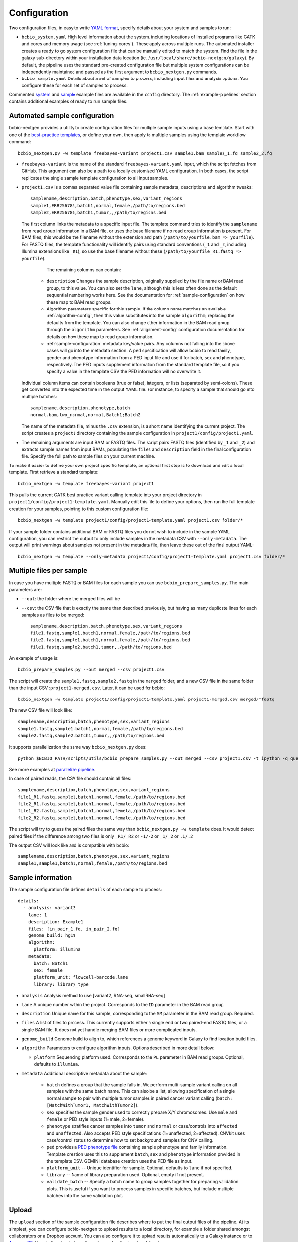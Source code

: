 .. _docs-config:

Configuration
-------------

Two configuration files, in easy to write `YAML format`_, specify
details about your system and samples to run:

- ``bcbio_system.yaml`` High level information about the system, including
  locations of installed programs like GATK and cores and memory usage (see
  :ref:`tuning-cores`). These apply across multiple runs. The automated
  installer creates a ready to go system configuration file that can be manually
  edited to match the system. Find the file in the galaxy sub-directory within
  your installation data location (ie.
  ``/usr/local/share/bcbio-nextgen/galaxy``). By default, the pipeline uses the
  standard pre-created configuration file but multiple system configurations can
  be independently maintained and passed as the first argument to
  ``bcbio_nextgen.py`` commands.

- ``bcbio_sample.yaml`` Details about a set of samples to process,
  including input files and analysis options. You configure these for
  each set of samples to process.

Commented `system`_ and `sample`_ example files are available in the
``config`` directory. The :ref:`example-pipelines` section contains
additional examples of ready to run sample files.

.. _automated-sample-config:

Automated sample configuration
~~~~~~~~~~~~~~~~~~~~~~~~~~~~~~

bcbio-nextgen provides a utility to create configuration files for
multiple sample inputs using a base template. Start with one of
the `best-practice templates`_, or define your own, then apply to
multiple samples using the template workflow command::

    bcbio_nextgen.py -w template freebayes-variant project1.csv sample1.bam sample2_1.fq sample2_2.fq

- ``freebayes-variant`` is the name of the standard ``freebayes-variant.yaml``
  input, which the script fetches from GitHub. This argument can also
  be a path to a locally customized YAML configuration. In both cases,
  the script replicates the single sample template configuration to
  all input samples.

- ``project1.csv`` is a comma separated value file containing sample
  metadata, descriptions and algorithm tweaks::

        samplename,description,batch,phenotype,sex,variant_regions
        sample1,ERR256785,batch1,normal,female,/path/to/regions.bed
        sample2,ERR256786,batch1,tumor,,/path/to/regions.bed

  The first column links the metadata to a specific input file. The
  template command tries to identify the ``samplename`` from read group
  information in a BAM file, or uses the base filename if no read group
  information is present. For BAM files, this would be the filename without the
  extension and path (``/path/to/yourfile.bam => yourfile``). For FASTQ
  files, the template functionality will identify pairs using standard
  conventions (``_1`` and ``_2``, including Illumina extensions like ``_R1``),
  so use the base filename without these (``/path/to/yourfile_R1.fastq => yourfile``).

    The remaining columns can contain:

   - ``description`` Changes the sample description, originally
     supplied by the file name or BAM read group, to this value. You can also
     set the ``lane``, although this is less often done as the default
     sequential numbering works here. See the documentation for
     :ref:`sample-configuration` on how these map to BAM read groups.

   - Algorithm parameters specific for this sample. If the column name matches
     an available :ref:`algorithm-config`, then this value substitutes
     into the sample ``algorithm``, replacing the defaults from the template.
     You can also change other information in the BAM read group through the
     ``algorithm`` parameters. See :ref:`alignment-config` configuration
     documentation for details on how these map to read group information.

   -  :ref:`sample-configuration` metadata key/value pairs. Any columns not
      falling into the above cases will go into the metadata section. A ``ped``
      specification will allow bcbio to read family, gender and phenotype
      information from a PED input file and use it for batch, sex and phenotype,
      respectively. The PED inputs supplement information from the standard
      template file, so if you specify a value in the template CSV the PED
      information will no overwrite it.

  Individual column items can contain booleans (true or false), integers, or
  lists (separated by semi-colons). These get converted into the expected time
  in the output YAML file. For instance, to specify a sample that should go into
  multiple batches::

       samplename,description,phenotype,batch
       normal.bam,two_normal,normal,Batch1;Batch2

  The name of the metadata file, minus the ``.csv`` extension, is a
  short name identifying the current project. The script creates a
  ``project1`` directory containing the sample configuration in
  ``project1/config/project1.yaml``.

- The remaining arguments are input BAM or FASTQ files. The script
  pairs FASTQ files (identified by ``_1`` and ``_2``) and extracts
  sample names from input BAMs, populating the ``files`` and
  ``description`` field in the final configuration file. Specify the
  full path to sample files on your current machine.

To make it easier to define your own project specific template, an
optional first step is to download and edit a local template. First
retrieve a standard template::

    bcbio_nextgen -w template freebayes-variant project1

This pulls the current GATK best practice variant calling template
into your project directory in
``project1/config/project1-template.yaml``. Manually edit this file to
define your options, then run the full template creation for your
samples, pointing to this custom configuration file::


    bcbio_nextgen -w template project1/config/project1-template.yaml project1.csv folder/*

If your sample folder contains additional BAM or FASTQ files you do not wish to
include in the sample YAML configuration, you can restrict the output to only
include samples in the metadata CSV with ``--only-metadata``. The output will
print warnings about samples not present in the metadata file, then leave these
out of the final output YAML::

    bcbio_nextgen -w template --only-metadata project1/config/project1-template.yaml project1.csv folder/*


.. _best-practice templates: https://github.com/chapmanb/bcbio-nextgen/tree/master/config/templates

.. _multi-files-sample-configuration:

Multiple files per sample
~~~~~~~~~~~~~~~~~~~~~~~~~

In case you have multiple FASTQ or BAM files for each sample you can use ``bcbio_prepare_samples.py``.
The main parameters are:

- ``--out``: the folder where the merged files will be
- ``--csv``: the CSV file that is exactly the same than described previously, but having as many duplicate lines for each samples as files to be merged::


        samplename,description,batch,phenotype,sex,variant_regions
        file1.fastq,sample1,batch1,normal,female,/path/to/regions.bed
        file2.fastq,sample1,batch1,normal,female,/path/to/regions.bed
        file1.fastq,sample2,batch1,tumor,,/path/to/regions.bed

An example of usage is::


    bcbio_prepare_samples.py --out merged --csv project1.csv

The script will create the ``sample1.fastq,sample2.fastq`` in the ``merged`` folder, and a new CSV file
in the same folder than the input CSV :``project1-merged.csv``. Later, it can be used for bcbio::


    bcbio_nextgen -w template project1/config/project1-template.yaml project1-merged.csv merged/*fastq

The new CSV file will look like::

        samplename,description,batch,phenotype,sex,variant_regions
        sample1.fastq,sample1,batch1,normal,female,/path/to/regions.bed
        sample2.fastq,sample2,batch1,tumor,,/path/to/regions.bed

It supports parallelization the same way ``bcbio_nextgen.py`` does::


    python $BCBIO_PATH/scripts/utils/bcbio_prepare_samples.py --out merged --csv project1.csv -t ipython -q queue_name -s lsf -n 1

See more examples at `parallelize pipeline`_.

.. _parallelize pipeline: https://bcbio-nextgen.readthedocs.org/en/latest/contents/parallel.html

In case of paired reads, the CSV file should contain all files::

        samplename,description,batch,phenotype,sex,variant_regions
        file1_R1.fastq,sample1,batch1,normal,female,/path/to/regions.bed
        file2_R1.fastq,sample1,batch1,normal,female,/path/to/regions.bed
        file1_R2.fastq,sample1,batch1,normal,femela,/path/to/regions.bed
        file2_R2.fastq,sample1,batch1,normal,female,/path/to/regions.bed

The script will try to guess the paired files the same way than ``bcbio_nextgen.py -w template`` does. It would detect paired files if the difference among two files is only
``_R1/_R2`` or ``-1/-2`` or ``_1/_2`` or ``.1/.2``

The output CSV will look like and is compatible with bcbio::

        samplename,description,batch,phenotype,sex,variant_regions
        sample1,sample1,batch1,normal,female,/path/to/regions.bed


.. _sample-configuration:

Sample information
~~~~~~~~~~~~~~~~~~

The sample configuration file defines ``details`` of each sample to process::

    details:
      - analysis: variant2
        lane: 1
        description: Example1
        files: [in_pair_1.fq, in_pair_2.fq]
        genome_build: hg19
        algorithm:
          platform: illumina
        metadata:
          batch: Batch1
          sex: female
          platform_unit: flowcell-barcode.lane
          library: library_type


- ``analysis`` Analysis method to use [variant2, RNA-seq, smallRNA-seq]

- ``lane`` A unique number within the project. Corresponds to the
  ``ID`` parameter in the BAM read group.

- ``description`` Unique name for this sample, corresponding to the
  ``SM`` parameter in the BAM read group. Required.

- ``files`` A list of files to process. This currently supports either a single
  end or two paired-end FASTQ files, or a single BAM file. It does not yet
  handle merging BAM files or more complicated inputs.

- ``genome_build`` Genome build to align to, which references a genome
  keyword in Galaxy to find location build files.

- ``algorithm`` Parameters to configure algorithm inputs. Options
  described in more detail below:

  - ``platform`` Sequencing platform used. Corresponds to the ``PL``
    parameter in BAM read groups. Optional, defaults to ``illumina``.

- ``metadata`` Additional descriptive metadata about the sample:

   - ``batch`` defines a group that the sample falls in. We perform
     multi-sample variant calling on all samples with the same batch
     name. This can also be a list, allowing specification of a single normal
     sample to pair with multiple tumor samples in paired cancer variant
     calling (``batch: [MatchWithTumor1, MatchWithTumor2]``).

   - ``sex`` specifies the sample gender used to correctly prepare X/Y
     chromosomes. Use ``male`` and ``female`` or PED style inputs (1=male, 2=female).

   -  ``phenotype`` stratifies cancer samples into ``tumor`` and ``normal`` or
      case/controls into ``affected`` and ``unaffected``. Also accepts PED style
      specifications (1=unaffected, 2=affected). CNVkit uses case/control
      status to determine how to set background samples for CNV calling.

   - ``ped`` provides a `PED phenotype file
     <http://pngu.mgh.harvard.edu/~purcell/plink/data.shtml#ped>`_
     containing sample phenotype and family information. Template creation uses
     this to supplement ``batch``, ``sex`` and ``phenotype`` information
     provided in the template CSV. GEMINI database creation uses the PED file as input.

   - ``platform_unit`` -- Unique identifier for sample. Optional, defaults to
     ``lane`` if not specified.

   - ``library`` -- Name of library preparation used. Optional, empty if not
     present.

   - ``validate_batch`` -- Specify a batch name to group samples together for
     preparing validation plots. This is useful if you want to process samples
     in specific batches, but include multiple batches into the same
     validation plot.

.. _upload-configuration:

Upload
~~~~~~

The ``upload`` section of the sample configuration file describes where to put
the final output files of the pipeline. At its simplest, you can configure
bcbio-nextgen to upload results to a local directory, for example a folder
shared amongst collaborators or a Dropbox account. You can also configure
it to upload results automatically to a Galaxy instance or to
`Amazon S3`_. Here is the simplest configuration, uploading to a local
directory::

     upload:
       dir: /local/filesystem/directory

General parameters, always required:

- ``method`` Upload method to employ. Defaults to local filesystem.
  [filesystem, galaxy, s3]
- ``dir`` Local filesystem directory to copy to.

Galaxy parameters:

- ``galaxy_url`` URL of the Galaxy instance to upload to. Upload
  assumes you are able to access a shared directory also present on
  the Galaxy machine.
- ``galaxy_api_key`` User API key to access Galaxy: see the
  `Galaxy API`_ documentation.
- ``galaxy_library`` Name of the Galaxy Data Library to upload to. You
  can specify this globally for a project in ``upload`` or for
  individual samples in the sample details section.
- ``galaxy_role`` Specific Galaxy access roles to assign to the
  uploaded datasets. This is optional and will default to the access
  of the parent data library if not supplied. You can specify this
  globally for a project in ``upload`` or for individual samples in
  the sample details section. The `Galaxy Admin`_ documentation
  has more details about roles.

Here is an example configuration for uploading to a Galaxy instance. This
assumes you have a shared mounted filesystem that your Galaxy instance can
also access::

      upload:
        method: galaxy
        dir: /path/to/shared/galaxy/filesystem/folder
        galaxy_url: http://url-to-galaxy-instance
        galaxy_api_key: YOURAPIKEY
        galaxy_library: data_library_to_upload_to

Your Galaxy universe_wsgi.ini configuration needs to have
``allow_library_path_paste = True`` set to enable uploads.

S3 parameters:

- ``bucket`` AWS bucket to direct output.
- ``folder`` A folder path within the AWS bucket to prefix the output.
- ``region`` AWS region name to use. Defaults to us-east-1
- ``reduced_redundancy`` Flag to determine if we should store S3 data
  with reduced redundancy: cheaper but less reliable [false, true]

For S3 access credentials, set the standard environmental variables,
``AWS_ACCESS_KEY_ID``, ``AWS_SECRET_ACCESS_KEY``, and ``AWS_DEFAULT_REGION``
or use `IAM access roles <http://docs.aws.amazon.com/AWSEC2/latest/UserGuide/iam-roles-for-amazon-ec2.html>`_
with an instance profile on EC2 to give your instances permission to create
temporary S3 access.

Globals
~~~~~~~
You can define files used multiple times in the ``algorithm`` section of your
configuration in a top level ``globals`` dictionary. This saves copying and
pasting across the configuration and makes it easier to manually adjust the
configuration if inputs change::

  globals:
    my_custom_locations: /path/to/file.bed
  details:
    - description: sample1
      algorithm:
        variant_regions: my_custom_locations
    - description: sample2
      algorithm:
        variant_regions: my_custom_locations

.. _algorithm-config:

Algorithm parameters
~~~~~~~~~~~~~~~~~~~~

The YAML configuration file provides a number of hooks to customize
analysis in the sample configuration file. Place these under the
``algorithm`` keyword.

.. _alignment-config:

Alignment
=========

- ``platform`` Sequencing platform used. Corresponds to the ``PL``
  parameter in BAM read groups. Default 'Illumina'.
-  ``aligner`` Aligner to use: [bwa, bowtie, bowtie2, hisat2, novoalign, snap,
   star, tophat2, false] To use pre-aligned BAM files as inputs to the pipeline,
   set to ``false``. Using pre-aligned inputs requires proper assignment of BAM read
   groups and sorting. The ``bam_clean`` argument can often resolve issues with
   problematic input BAMs.
-  ``bam_clean`` Clean an input BAM when skipping alignment step. This
   handles adding read groups, sorting to a reference genome and
   filtering problem records that cause problems with GATK. Options:

     - ``fixrg`` -- only adjust read groups, assuming everything else in BAM
       file is compatible.
     - ``picard`` -- Picard/GATK based cleaning. Includes read group changes,
       fixing of problematic reads and re-ordering chromosome order to match the
       reference genome. To fix misencoded input BAMs with non-standard scores,
       set ``quality_format`` to ``illumina``.
-  ``bam_sort`` Allow sorting of input BAMs when skipping alignment
   step (``aligner`` set to false). Options are coordinate or
   queryname. For additional processing through standard pipelines
   requires coordinate sorted inputs. The default is to not do
   additional sorting and assume pre-sorted BAMs.
- ``disambiguate`` For mixed or explant samples, provide a list of
  ``genome_build``  identifiers to check and remove from alignment. Currently
  supports cleaning a single organism. For example, with ``genome_build: hg19``
  and ``disambiguate: [mm10]``, it will align to hg19 and mm10, run
  disambiguation and continue with reads confidently aligned to hg19. Affects
  fusion detection when ``star`` is chosen as the aligner. Aligner must be
  set to a non false value for this to run.
- ``trim_reads`` Can be set to trim low quality ends or to also trim off,
  in conjunction with the ``adapters`` field a set of adapter sequences or
  poly-A tails that could appear on the ends of reads. Only used in RNA-seq
  pipelines, not variant calling. [False, read_through]. Default to False,
  recommended to leave as False unless running Tophat2.
- ``min_read_length`` Minimum read length to maintain when
  ``read_through`` trimming set in ``trim_reads``. Defaults to 20.
-  ``adapters`` If trimming adapter read through, trim a set of stock
   adapter sequences. Allows specification of multiple items in a list,
   for example [truseq, polya] will trim both TruSeq adapter sequences
   and polyA tails. Valid items are [truseq, illumina, nextera, polya]
-  ``custom_trim`` A list of sequences to trim from the end of reads,
   for example: [AAAATTTT, GGGGCCCC]
- ``align_split_size``: Increase parallelization of alignment. As of 0.9.8,
  bcbio will try to determine a useful parameter and you don't need to set this.
  If you manually set it, bcbio will respect your specification. Set to false
  to avoid splitting entirely. If set, this defines the number of records to
  feed into each independent parallel step (for example, 5000000 = 5 million
  reads per chunk). It converts the original inputs into bgzip grabix indexed
  FASTQ files, and then retrieves chunks for parallel alignment. Following
  alignment, it combines all chunks back into the final merged alignment file.
  This allows parallelization at the cost of additional work of preparing inputs
  and combining split outputs. The tradeoff makes sense when you have large
  files and lots of distributed compute. When you have fewer large multicore
  machines this parameter may not help speed up processing.
-  ``quality_format`` Quality format of FASTQ or BAM inputs [standard, illumina]
-  ``strandedness`` For RNA-seq libraries, if your library is strand
   specific, set the appropriate flag from [unstranded, firststrand, secondstrand].
   Defaults to unstranded. For dUTP marked libraries, firststrand is correct; for
   Scriptseq prepared libraries, secondstrand is correct.
- ``save_diskspace`` Remove align prepped bgzip and split BAM files after
  merging into final BAMs. Helps reduce space on limited filesystems during a
  run. ``tools_off: [upload_alignment]`` may also be useful in conjunction with
  this. [false, true]

Coverage information
====================
- ``coverage_interval`` Regions covered by sequencing. bcbio calculates this
  automatically from alignment coverage information, so you only need to
  specify it in the input configuration if you have specific needs or bcbio
  does not determine coverage correctly. ``genome`` specifies full genome
  sequencing, ``regional`` identifies partial-genome pull down sequencing like
  exome analyses, and ``amplicon`` is partial-genome sequencing from
  PCR amplicon sequencing. This influences GATK options for filtering: we use
  Variant Quality Score Recalibration when set to ``genome``, otherwise we
  apply hard filters. Also affects copy number calling with CNVkit, structural
  variant calling and deep panel calling in cancer samples, where we tune
  regional/amplicon analyses to maximize sensitivity.
  [genome, regional, amplicon]
-  ``coverage_depth_min`` Minimum depth of coverage. Regions with less reads
   will not get called. Defaults to 4. Setting lower than 4 will trigger
   low-depth calling options for GATK.
- ``coverage`` A BED file of regions to check for coverage. Coverage
  and completeness are calculated over these regions and a Rmarkdown
  report is generated in the `report` directory. See the section on
  :ref:`input-file-preparation` for tips on ensuring this file matches
  your reference genome. This can also be a shorthand for a BED file installed
  by bcbio (see :ref:`sv-config` for options).

Experimental information
========================

-  ``ploidy`` Ploidy of called reads. Defaults to 2 (diploid).

.. _variant-config:

Variant calling
===============

-  ``variantcaller`` Variant calling algorithm. Can be a list of
   multiple options or false to skip [false, freebayes, gatk-haplotype, platypus,
   mutect, mutect2, scalpel, vardict, varscan, samtools, gatk]

    - Paired (typically somatic, tumor-normal) variant calling is currently
      supported by vardict, freebayes, mutect2, mutect (see disclaimer below),
      scalpel (indels only) and varscan. See ``phenotype`` below for how to pair tumor
      and normal samples.
    - Selecting mutect (SNP caller) can also be combined by indels from scalpel or sid and
      combine the output. Mutect operates in both tumor-normal and tumor-only modes.
      In tumor-only mode the indels from scalpel will reflect all indels in the sample,
      as there is currently no way of separating the germline from somatic indels in
      tumor-only mode.
-  ``variant_regions`` BED file of regions to call variants in. See the section on
   :ref:`input-file-preparation` for tips on ensuring this file matches
   your reference genome.
-  ``mark_duplicates`` Identify and remove variants [true, false]
   If true, will perform streaming duplicate marking with `samblaster`_ for
   paired reads and `biobambam's bammarkduplicates`_ for single end reads.
-  ``recalibrate`` Perform base quality score recalibration on the
   aligned BAM file. Defaults to false, no recalibration. [false, gatk]
-  ``realign`` Perform realignment around indels on the aligned BAM
   file. Defaults to no realignment since realigning callers like FreeBayes and
   GATK HaplotypeCaller handle this as part of the calling process. [false, gatk]
- ``effects`` Method used to calculate expected variant effects. Defaults to
  `snpEff`_ and `Ensembl variant effect predictor (VEP)`_ is also available
  with support for `dbNSFP`_ annotation, when downloaded using
  :ref:`datatarget-install`. [snpeff, vep, false]
-  ``remove_lcr`` Remove variants in low complexity regions (LCRs)
   for human variant calling. `Heng Li's variant artifacts paper`_ provides
   these regions, which cover ~2% of the genome but contribute to a large
   fraction of problematic calls due to the difficulty of resolving variants
   in repetitive regions. Removal can help facilitate comparisons between
   methods and reduce false positives if you don't need calls in LCRs for your
   biological analysis. [false, true]
- ``indelcaller`` For the MuTect SNP only variant caller it is possible to add
   calls from an indelcaller such as scalpel, pindel and somatic indel detector
   (for Appistry MuTect users only). Currently an experimental option that adds
   these indel calls to MuTect's SNP-only output. Only one caller supported.
   Omit to ignore. [scalpel, pindel, sid, false]
-  ``jointcaller`` Joint calling algorithm, combining variants called with the
   specified ``variantcaller``. Can be a list of multiple options but needs to
   match with appropriate ``variantcaller``. Joint calling is only needed for
   larger input sample sizes (>100 samples), otherwise use standard pooled :ref:`population-calling`:

     - ``gatk-haplotype-joint`` `GATK incremental joint discovery
       <http://www.broadinstitute.org/gatk/guide/article?id=3893>`_ with
       HaplotypeCaller. Takes individual gVCFs called by ``gatk-haploype`` and
       perform combined genotyping.
     - ``freebayes-joint`` Combine freebayes calls using
       `bcbio.variation.recall`_ with recalling at
       all positions found in each individual sample. Requires ``freebayes``
       variant calling.
     - ``platypus-joint`` Combine platypus calls using bcbio.variation.recall
       with squaring off at all positions found in each individual
       sample. Requires ``platypus`` variant calling.
     - ``samtools-joint`` Combine platypus calls using bcbio.variation.recall
       with squaring off at all positions found in each individual
       sample. Requires ``samtools`` variant calling.
- ``joint_group_size`` Specify the maximum number of gVCF samples to feed into
  joint calling. Currently applies to GATK HaplotypeCaller joint calling and
  defaults to the GATK recommendation of 200. Larger numbers of samples will
  first get combined prior to genotyping.
-  ``phasing`` Do post-call haplotype phasing of variants. Defaults to
   no phasing [false, gatk]
- ``clinical_reporting`` Tune output for clinical reporting.
  Modifies snpEff and VEP parameters to use HGVS notation on canonical
  transcripts [false, true].
- ``background`` Provide a VCF file with variants to use as a background
  reference during variant calling. For tumor/normal paired calling use this to
  supply a panel of normal individuals.

.. _snpEff: http://snpeff.sourceforge.net/
.. _Ensembl variant effect predictor (VEP): http://www.ensembl.org/info/docs/tools/vep/index.html
.. _dbNSFP: https://sites.google.com/site/jpopgen/dbNSFP
.. _samblaster: https://github.com/GregoryFaust/samblaster
.. _biobambam's bammarkduplicates: https://github.com/gt1/biobambam
.. _Heng Li's variant artifacts paper: http://arxiv.org/abs/1404.0929

.. _sv-config:

Structural variant calling
==========================

- ``svcaller`` -- List of structural variant callers to use. [lumpy, manta,
  cnvkit, seq2c, battenberg]. LUMPY and Manta require paired end reads.
- ``svprioritize`` --  Produce a tab separated summary file of structural
  variants in regions of interest. This complements the full VCF files of
  structural variant calls to highlight changes in known genes. This can be
  either the path to a BED file (with ``chrom start end gene_name``, see
  :ref:`input-file-preparation`) or the name
  of one of the pre-installed prioritization files:

     - ``cancer/civic`` (hg19, GRCh37, hg38) -- Known cancer associated genes from
       `CIViC <https://civic.genome.wustl.edu>`_.
     - ``cancer/az300`` (hg19, GRCh37, hg38) -- 300 cancer associated genes
       contributed by `AstraZeneca oncology
     - ``cancer/az-cancer-panel`` (hg19, GRCh37, hg38) -- A text file of genes in the
       AstraZeneca cancer panel. This is only usable for ``svprioritize`` which
       can take a list of gene names instead of a BED file.
       <https://www.astrazeneca.com/our-focus-areas/oncology.html>`_.
     - ``actionable/ACMG56`` -- Medically actionable genes from the `The American College
       of Medical Genetics and Genomics <http://iobio.io/2016/03/29/acmg56/>`_
- ``sv_regions`` -- A specification of regions to target during structural
  variant calling. By default, bcbio uses regions specified in
  ``variant_regions`` but this allows custom specification for structural
  variant calling. This can be a pointer to a BED file or special inputs:
  ``exons`` for only exon regions, ``transcripts`` for transcript regions (the
  min start and max end of exons) or ``transcriptsXXXX`` for transcripts plus a
  window of XXXX size around it. The size can be an integer (``transcripts1000``)
  or exponential (``transcripts1e5``). This applies to CNVkit and heterogeneity
  analysis.
- ``fusion_mode`` Enable fusion detection in RNA-seq when using STAR (recommended)
  or Tophat (not recommended) as the aligner. OncoFuse is used to summarise the fusions
  but currently only supports ``hg19`` and ``GRCh37``. For explant samples
  ``disambiguate`` enables disambiguation of ``STAR`` output [false, true].

HLA typing
==========
- ``hlacaller`` -- Perform identification of highly polymorphic HLAs with human
  build 38 (hg38). The recommended options is ``optitype``, using the `OptiType
  <https://github.com/FRED-2/OptiType>`_ caller. Also supports using the `bwa
  HLA typing implementation
  <https://github.com/lh3/bwa/blob/master/README-alt.md#hla-typing>`_ with ``bwakit``

Validation
===========

bcbio pre-installs standard truth sets for performing validation,
and also allows use of custom local files for assessing reliability of your
runs:

-  ``validate`` A VCF file of expected variant calls to perform
   validation and grading of small variants (SNPs and indels) from the pipeline.
   This provides a mechanism to ensure consistency of calls against
   a known set of variants, supporting comparisons to genotyping
   array data or reference materials.
- ``validate_regions`` A BED file of regions to evaluate small variant calls in. This
  defines specific regions covered by the ``validate`` VCF  file.
- ``svvalidate`` -- Dictionary of call types and pointer to BED file of known
  regions. For example: ``DEL: known_deletions.bed`` does deletion based
  validation of outputs against the BED file.

Each option can be either the path to a local file, or a partial path to a file
in the pre-installed truth sets. For instance, to validate an NA12878 run
against the `Genome in a Bottle <https://github.com/genome-in-a-bottle>`_ truth set::

    validate: giab-NA12878/truth_small_variants.vcf.gz
    validate_regions: giab-NA12878/truth_regions.bed
    svvalidate:
      DEL: giab-NA12878/truth_DEL.bed

follow the same naming schemes for small variants, regions and
different structural variant types. bcbio has the following validation materials
for germline validations:

- ``giab-NA12878`` --  `Genome in a Bottle
  <https://github.com/genome-in-a-bottle>`_ for NA12878. Truth sets: small_variants,
  regions, DEL; Builds: GRCh37, hg19.
- ``giab-NA12878-crossmap`` --  `Genome in a Bottle
  <https://github.com/genome-in-a-bottle>`_ for NA12878 converted to hg38 with CrossMap. Truth sets: small_variants,
  regions, DEL; Builds: hg38.
- ``giab-NA12878-remap`` --  `Genome in a Bottle
  <https://github.com/genome-in-a-bottle>`_ for NA12878 converted to hg38 with Remap. Truth sets: small_variants,
  regions, DEL; Builds: hg38.
- ``platinum-genome-NA12878`` -- `Illumina Platinum Genome
  <http://www.illumina.com/platinumgenomes/>`_ for NA12878. Truth sets:
  small_variants, regions; Builds: hg19, hg38.

and for cancer validations:

- ``dream-syn3`` -- Synthetic dataset 3 from the `ICGC-TCGA DREAM mutation
  calling challenge <https://www.synapse.org/#!Synapse:syn312572/wiki/62018>`_.
  Truth sets: small_variants, regions, DEL, DUP, INV, INS. Builds: GRCh37.
- ``dream-syn4`` -- Synthetic dataset 4 from the `ICGC-TCGA DREAM mutation
  calling challenge <https://www.synapse.org/#!Synapse:syn312572/wiki/62018>`_.
  Truth sets: small_variants, regions, DEL, DUP, INV. Builds: GRCh37.
- ``dream-syn3-crossmap`` -- Synthetic dataset 3 from the `ICGC-TCGA DREAM mutation
  calling challenge <https://www.synapse.org/#!Synapse:syn312572/wiki/62018>`_
  converted to human build 38 coordinates with CrossMap.
  Truth sets: small_variants, regions, DEL, DUP, INV, INS. Builds: hg38.
- ``dream-syn4-crossmap`` -- Synthetic dataset 4 from the `ICGC-TCGA DREAM mutation
  calling challenge <https://www.synapse.org/#!Synapse:syn312572/wiki/62018>`_
  converted to human build 38 coordinates with CrossMap.
  Truth sets: small_variants, regions, DEL, DUP, INV. Builds: hg38.

For more information on the hg38 truth set preparation see the work on `validation on build
38 and conversion of human build 37 truth sets to build 38
<http://bcb.io/2015/09/17/hg38-validation/>`_. The `installation recipes
<https://github.com/chapmanb/cloudbiolinux/tree/master/ggd-recipes>`_ contain
provenance details about the origins of the installed files.

.. _config-cancer:

Cancer variant calling
======================

- ``min_allele_fraction`` Minimum allele fraction to detect variants in
  heterogeneous tumor samples, set as the float or integer percentage to
  resolve (i.e. 10 = alleles in 10% of the sample). Defaults to 10. Specify this
  in the tumor sample of a tumor/normal pair.

RNA sequencing
======================

- ``transcript_assembler`` If set, will assemble novel genes and transcripts and
  merge the results into the known annotation. Can have multiple values set in a
  list. Supports ['cufflinks', 'sailfish'].
- ``transcriptome_align`` If set to True, will also align reads to just the
  transcriptome, for use with EBSeq and others.
- ``expression_caller`` A list of optional expression callers to turn on.
  Supports ['cufflinks', 'express', 'stringtie']. Sailish and count based
  expression estimation are run by default.
-  ``variantcaller`` Variant calling algorithm to call variants on RNA-seq data. Supports [gatk] or [vardict].
- ``spikein_fasta`` A FASTA file of spike in sequences to quantitate.

Fast RNA-seq
============
- ``transcriptome_fasta`` An optional FASTA file of transcriptome sequences to
  quantitate rather than using bcbio installed transcriptome sequences.

Single-cell RNA sequencing
==========================

- ``umi_type`` The UMI/cellular barcode scheme used for your data. Supports
  [harvard-indrop, harvard-indrop-v2, cel-seq].
- ``minimum_barcode_depth`` Cellular barcodes with less than this many reads
  assigned to them are discarded (default 100,000).
- ``cellular_barcodes`` An optional list of one or two files which have the
  valid cellular barcodes. Provide one file if there is only one barcode and
  two files if the barcodes are split. If no file is provided, all cellular
  barcodes passing the ``minimum_barcode_depth`` filter are kept.
- ``transcriptome_fasta`` An optional FASTA file of transcriptome sequences to
  quantitate rather than the bcbio installed version.
- ``singlecell_quantifier`` Quantifier to use for single-cell RNA-sequencing.
  Non-academic users without a kallisto license should choose ``rapmap``.
  Supports ``rapmap`` or ``kallisto``.

smallRNA sequencing
===================

- ``adapter`` The 3' end adapter that needs to be remove.
- ``species`` 3 letters code to indicate the species in mirbase classification (i.e. hsa for human).
- ``aligner`` Currently STAR is the only one tested although bowtie can be used as well.
- ``expression_caller`` A list of expression callers to turn on: trna, seqcluster, mirdeep2
- ``spikein_fasta`` A FASTA file of spike in sequences to quantitate.

ChIP sequencing
===============

- ``peakcaller`` bcbio only accepts ``[macs2]``
- ``aligner`` Currently ``bowtie2`` is the only one tested
- The ``phenotype`` and ``batch`` tags need to be set under ``metadata`` in the config YAML file. The ``phenotype`` tag will specify the chip (``phenotype: chip``) and input samples (``phenotype: input``). The ``batch`` tag will specify the input-chip pairs of samples for example, ``batch: pair1``. Same input can be used for different chip samples giving a list of distinct values: ``batch: [sample1, sample2]``.
- ``chip_method``: currently supporting standard CHIP-seq (TF or broad regions using `chip`) or ATAC-seq (`atac`). Paramters will change depending on the option to get the best possible results. Only macs2 supported for now.

You can pass different parameters for ``macs2`` adding to :ref:`config-resources`::


        resources:
          macs2:
            options: ["--broad"]

Quality control
===============

- ``mixup_check`` Detect potential sample mixups. Currently supports
  `qSignature <https://sourceforge.net/p/adamajava/wiki/qSignature/>`_.
  ``qsignature_full`` runs a larger analysis while ``qsignature`` runs a smaller
  subset on chromosome 22.  [False, qsignature, qsignature_full]
- ``kraken`` Turn on kraken algorithm to detect possible contamination. You can add `kraken: minikraken` and it will use a minimal database to detect possible `contaminants`_. As well, you can point to a `custom database`_ directory and kraken will use it. You will find the results in the `qc` directory. This tool only run during `rnaseq` pipeline.

.. _contaminants: https://ccb.jhu.edu/software/kraken/
.. _custom database: https://github.com/DerrickWood/kraken

Post-processing
===============

- ``archive`` Specify targets for long term archival. ``cram`` does 8-bin
  compression of BAM files into `CRAM format`_.
  Default: [] -- no archiving.
- ``tools_off`` Specify third party tools to skip as part of analysis
  pipeline. Enables turning off specific components of pipelines if not
  needed. ``gemini`` avoids creation of a `GEMINI database`_ of variants for downstream
  query during variant calling pipelines. ``vardict_somatic_filter`` disables
  running a post calling filter for VarDict to remove variants found in normal
  samples. Without ``vardict_somatic_filter`` in paired analyses no soft
  filtering of germline variants is performed but all high quality variants pass.
  ``bwa-mem`` forces use of original ``bwa aln`` alignment. Without this,
  we use bwa mem with 70bp or longer reads. ``fastqc`` turns off quality
  control FastQC usage. ``pbgzip`` turns off use of parallel bgzip
  during preparation of alignment inputs. ``seqcluster`` turns off use of
  seqcluster tool in srnaseq pipeline. ``tumoronly-prioritization`` turns off
  attempted removal of germline variants from tumor only calls using external
  population data sources like ExAC and 1000 genomes.
  ``vqsr`` turns off variant quality score recalibration for all samples.
  ``upload_alignment`` turns off final upload of large alignment files.
  Default: [] -- all tools on.
- ``tools_on`` Specify functionality to enable that is off by default.
  ``svplots`` adds additional coverage and summary plots for CNVkit and detected
  ensemble variants. ``qualimap`` runs `Qualimap
  <http://qualimap.bioinfo.cipf.es/>`_ (qualimap uses downsampled files and
  numbers here are an estimation of 1e7 reads.). ``qualimap_full`` uses the full
  bam files but it may be slow. ``bwa-mem`` forces use of bwa mem even for
  samples with less than 70bp reads.  ``bnd-genotype`` enables genotyping
  of breakends in Lumpy calls, which improves accuracy but can be slow. ``gvcf``
  forces gVCF output for callers that support it (GATK HaplotypeCaller,
  FreeBayes, Platypus). ``vqsr`` makes GATK try quality score recalibration
  for variant filtration, even for smaller sample sizes.
``gemini_allvariants`` enables all variants to go into GEMINI, not only those
  that pass filters.


.. _CRAM format: http://www.ebi.ac.uk/ena/about/cram_toolkit
.. _GEMINI database: https://github.com/arq5x/gemini

parallelization
===============

- ``nomap_split_size`` Unmapped base pair regions required to split
  analysis into blocks. Creates islands of mapped reads surrounded by
  unmapped (or N) regions, allowing each mapped region to run in
  parallel. (default: 250)

- ``nomap_split_targets`` Number of target intervals to attempt to
  split processing into. This picks unmapped regions evenly spaced
  across the genome to process concurrently. Limiting targets prevents
  a large number of small targets. (default: 200)

Ensemble variant calling
========================

In addition to single method variant calling, we support calling with
multiple calling methods and consolidating into a final Ensemble
callset.

The recommended method to do this uses a simple majority rule ensemble
classifier that builds a final callset based on the intersection of calls. It
selects variants represented in at least a specified number of callers::

    variantcaller: [mutect2, varscan, freebayes, vardict]
    ensemble:
      numpass: 2
      use_filtered: false

This example selects variants present in 2 out of the 4 callers and does not use
filtered calls (the default behavior).
`bcbio.variation.recall`_ implements this approach, which handles speed and file
sorting limitations in the `bcbio.variation`_ approach.

This older approach uses the `bcbio.variation`_
toolkit to perform the consolidation. An example configuration in the
``algorithm`` section is::

    variantcaller: [gatk, freebayes, samtools, gatk-haplotype, varscan]
    ensemble:
      format-filters: [DP < 4]
      classifier-params:
        type: svm
      classifiers:
        balance: [AD, FS, Entropy]
        calling: [ReadPosEndDist, PL, PLratio, Entropy, NBQ]
      trusted-pct: 0.65

The ``ensemble`` set of parameters configure how to combine calls from
the multiple methods:

- ``format-filters`` A set of filters to apply to variants before
  combining. The example removes all calls with a depth of less than
  4.
- ``classifier-params`` Parameters to configure the machine learning
  approaches used to consolidate calls. The example defines an SVM
  classifier.
- ``classifiers`` Groups of classifiers to use for training and
  evaluating during machine learning. The example defines two set of
  criteria for distinguishing reads with allele balance issues and
  those with low calling support.
- ``trusted-pct`` Define threshold of variants to include in final
  callset. In the example, variants called by more than 65% of the
  approaches (4 or more callers) pass without being requiring SVM
  filtering.

.. _config-resources:

Resources
~~~~~~~~~

The ``resources`` section allows customization of locations of programs
and memory and compute resources to devote to them::

    resources:
      bwa:
        cores: 12
        cmd: /an/alternative/path/to/bwa
      samtools:
        cores: 16
        memory: 2G
      gatk:
        jvm_opts: ["-Xms2g", "-Xmx4g"]
        dir: /usr/share/java/gatk

- ``cmd`` Location of an executable. By default, we assume executables
  are on the path.
- ``dir`` For software not distributed as a single executable, like
  files of Java jars, the location of the base directory.
- ``cores`` Cores to use for multi-proccessor enabled software. This is how
  many cores will be allocated per job. For example if you are running
  10 samples and passed -n 40 to bcbio-nextgen and the step you are running
  has cores: 8 set, a maximum of five samples will run in parallel, each using
  8 cores.
- ``jvm_opts`` Specific memory usage options for Java software. For
  memory usage on programs like GATK, specify the maximum usage per
  core. On multicore machines, that's machine-memory divided by cores.
  This avoids memory errors when running multiple jobs simultaneously,
  while the framework will adjust memory up when running multicore
  jobs.
- ``memory`` Specify the memory per core used by a process. For programs
  where memory control is available, like ``samtools sort``,
  this limits memory usage. For other programs this is an estimate of
  usage, used by :ref:`memory-management` to avoid over-scheduling
  memory. Always specify this as the memory usage for a single core,
  and the pipeline handles scaling this when a process uses multiple
  cores.
- ``keyfile`` Specify the location of a program specific key file, obtained from
  the third party software tool. Include the path to a GATK supplied key file
  to disable the `GATK phone home`_ feature.

For GATK you can individually control memory for variant calling (which uses the
``gatk`` memory target) and for framework usage like merging and variant file
preparation (which can optionally use the the ``gatk-framework`` target). If
you only set ``gatk``, that specification gets used for framework calls as well.

Temporary directory
===================

You also use the resource section to specify system specific parameters like
global temporary directories::

    resources:
      tmp:
        dir: /scratch

This is useful on cluster systems with large attached local storage, where you
can avoid some shared filesystem IO by writing temporary files to the local
disk. When setting this keep in mind that the global temporary disk must have
enough space to handle intermediates. The space differs between steps but
generally you'd need to have 2 times the largest input file per sample and
account for samples running simultaneously on multiple core machines.

To handle clusters that specify local scratch space with an environmental
variable, bcbio will resolve environmental variables like::


    resources:
      tmp:
        dir: $YOUR_SCRATCH_LOCATION

.. _sample-resources:

Sample or run specific resources
================================

To override any of the global resource settings in a sample specific manner, you
write a resource section within your sample YAML configuration. For example, to
create a sample specific temporary directory and pass a command line option to
novoalign, write a sample resource specification like::

    - description: Example
      analysis: variant2
      resources:
        novoalign:
          options: [-o, FullNW]
        tmp:
          dir: tmp/sampletmpdir

To adjust resources for an entire run, you can add this resources specification
at the top level of your sample YAML::

     details:
       - description: Example
     resources:
       default:
         cores: 16

.. _bcbio.variation: https://github.com/chapmanb/bcbio.variation
.. _bcbio.variation.recall: https://github.com/chapmanb/bcbio.variation.recall
.. _CloudBioLinux: https://github.com/chapmanb/cloudbiolinux
.. _YAML format: https://en.wikipedia.org/wiki/YAML#Examples
.. _GATK: http://www.broadinstitute.org/gatk/
.. _system: https://github.com/chapmanb/bcbio-nextgen/blob/master/config/bcbio_system.yaml
.. _sample: https://github.com/chapmanb/bcbio-nextgen/blob/master/config/bcbio_sample.yaml
.. _Galaxy API: http://wiki.galaxyproject.org/Learn/API
.. _Amazon S3: http://aws.amazon.com/s3/
.. _Galaxy Admin: http://wiki.galaxyproject.org/Admin/DataLibraries/LibrarySecurity
.. _GATK phone home: http://gatkforums.broadinstitute.org/discussion/1250/what-is-phone-home-and-how-does-it-affect-me

Logging directory
=================

By default, bcbio writes the :ref:`logging-output` directory to ``log`` in the
main directory of the run. You can configure this to a different location in
your ``bcbio-system.yaml`` with::

    log_dir: /path/to/logs

.. _input-file-preparation:

Input file preparation
~~~~~~~~~~~~~~~~~~~~~~

Input files for supplementing analysis, like ``variant_regions`` need to match
the specified reference genome. A common cause of confusion is the two
chromosome naming schemes for human genome build 37: UCSC-style in hg19 (chr1,
chr2) and Ensembl/NCBI style in GRCh37 (1, 2). To help avoid some of this
confusion, in build 38 we only support the commonly agreed on chr1, chr2 style.

It's important to ensure that the chromosome naming in your input files match
those in the reference genome selected. bcbio will try to detect this and
provide helpful errors if you miss it.

To convert chromosome names, you can use `Devon Ryan's collection of chromosome
mappings <https://github.com/dpryan79/ChromosomeMappings>`_ as an input to sed.
For instance, to convert hg19 chr-style coordinates to GRCh37::

      wget --no-check-certificate -qO- http://raw.githubusercontent.com/dpryan79/ChromosomeMappings/master/GRCh37_UCSC2ensembl.txt \
         | awk '{if($1!=$2) print "s/^"$1"/"$2"/g"}' > remap.sed
      sed -f remap.sed original.bed > final.bed

Genome configuration files
~~~~~~~~~~~~~~~~~~~~~~~~~~
Each genome build has an associated ``buildname-resources.yaml``
configuration file which contains organism specific naming and
resource files. bcbio-nextgen expects a resource file present next to
the genome FASTA file. `Example genome configuration files`_ are available, and
automatically installed for natively supported genomes. Create these
by hand to support additional organisms or builds.

The major sections of the file are:

- ``aliases`` -- Names for third-party programs used as part of the
  analysis, since naming expectations can differ between software
  programs.

- ``variation`` -- Supporting data files for variant analysis. For human
  analyses, the dbSNP and training files are from the `GATK resource bundle`_.
  These are inputs into the training models for
  recalibration. The automated `CloudBioLinux`_ data scripts will
  download and install these in the variation subdirectory relative to
  the genome files.

- ``rnaseq`` -- Supporting data files for RNA-seq analysis. The
  automated installer and updater handles retrieval and installation
  of these resources for supported genome builds.

- ``srnaseq`` -- Supporting data files for smallRNA-seq analysis. Same as in
  rnaseq, the automated installer and updater handle this for supported genome
  builds.


By default, we place the ``buildname-resources.yaml`` files next to
the genome FASTA files in the reference directory. For custom setups,
you specify an alternative directory in the ref:`config-resources`
section of your ``bcbio_system.yaml`` file::

  resources:
    genome:
      dir: /path/to/resources/files

.. _Example genome configuration files: https://github.com/chapmanb/bcbio-nextgen/tree/master/config/genomes
.. _GATK resource bundle: http://www.broadinstitute.org/gatk/guide/article.php?id=1213

Reference genome files
~~~~~~~~~~~~~~~~~~~~~~

The pipeline requires access to reference genomes, including the raw
FASTA sequence and pre-built indexes for aligners. The automated installer
will install reference files and indexes for commonly used genomes (see the
:ref:`upgrade-install` documentation for command line options). For human,
GRCh37 and hg19, we use the 1000 genome references provided in the
`GATK resource bundle`_.

You can use pre-existing data and reference indexes by pointing bcbio-nextgen at
these resources. We use the `Galaxy .loc files`_ approach to describing the
location of the sequence and index data, as described in
:ref:`data-requirements`. This does not require a Galaxy installation since the
installer sets up a minimal set of ``.loc`` files. It finds these by identifying
the root ``galaxy`` directory, in which it expects a ``tool-data`` sub-directory
with the ``.loc`` files. It can do this in two ways:

- Using the directory of your ``bcbio-system.yaml``. This is the
  default mechanism setup by the automated installer and requires no additional
  work.

- From the path specified by the ``galaxy_config`` option in your
  ``bcbio-system.yaml``. If you'd like to move your system YAML file,
  add the full path to your ``galaxy`` directory here. This is useful if you
  have a pre-existing Galaxy installation with reference data.

To manually make genomes available to bcbio-nextgen, edit the individual
``.loc`` files with locations to your reference and index genomes. You need to
edit ``sam_fa_indices.loc`` to point at the FASTA files and then any genome
indexes corresponding to aligners you'd like to use (for example:
``bwa_index.loc`` for bwa and ``bowtie2_indices.loc`` for bowtie2). The database
key names used (like ``GRCh37`` and ``mm10``) should match those used in the
``genome_build`` of your sample input configuration file.

.. _Galaxy .loc files: http://wiki.galaxyproject.org/Admin/NGS%20Local%20Setup

Adding custom genomes
~~~~~~~~~~~~~~~~~~~~~~
``bcbio_setup_genome.py`` will help you to install a custom genome and apply all changes needed
to the configuration files. It needs the genome in FASTA format, and the annotation file
in GTF or GFF3 format. It can create index for all aligners used by bcbio. Moreover, it will create
the folder `rnaseq` to allow you run the RNAseq pipeline without further configuration.

::

    bcbio_setup_genome.py -f genome.fa -g annotation.gtf -i bowtie2 star seq -n Celegans -b WBcel135

If you want to add smallRNA-seq data files, you will need to add the 3 letters code of mirbase
for your genome (i.e hsa for human) and the GTF file for the annotation of smallRNA data.
Here you can use the same file than the transcriptome if no other available.

::

    bcbio_setup_genome.py -f genome.fa -g annotation.gtf -i bowtie2 star seq -n Celegans -b WBcel135 --species cel --srna_gtf another_annotation.gtf

To use that genome just need to configure your YAML files as::

    genome_build: WBcel135
